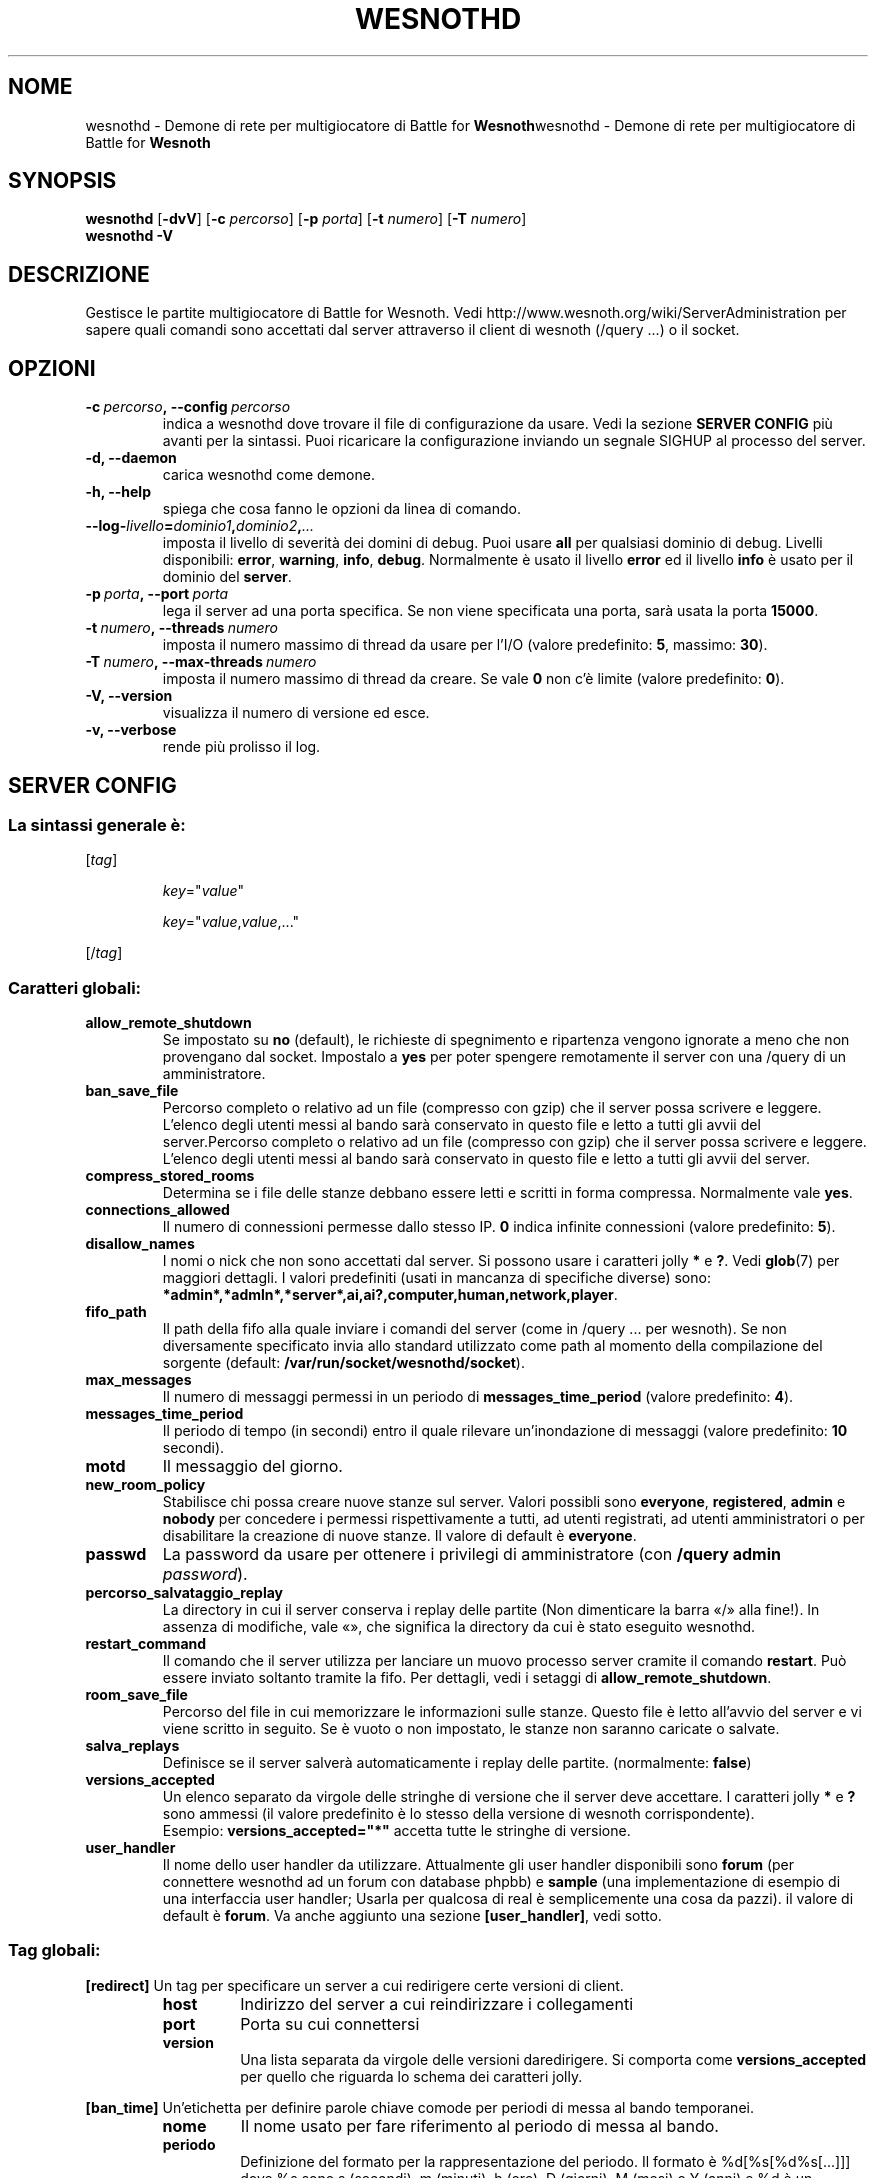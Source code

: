 .\" This program is free software; you can redistribute it and/or modify
.\" it under the terms of the GNU General Public License as published by
.\" the Free Software Foundation; either version 2 of the License, or
.\" (at your option) any later version.
.\"
.\" This program is distributed in the hope that it will be useful,
.\" but WITHOUT ANY WARRANTY; without even the implied warranty of
.\" MERCHANTABILITY or FITNESS FOR A PARTICULAR PURPOSE.  See the
.\" GNU General Public License for more details.
.\"
.\" You should have received a copy of the GNU General Public License
.\" along with this program; if not, write to the Free Software
.\" Foundation, Inc., 51 Franklin Street, Fifth Floor, Boston, MA  02110-1301  USA
.\"
.
.\"*******************************************************************
.\"
.\" This file was generated with po4a. Translate the source file.
.\"
.\"*******************************************************************
.TH WESNOTHD 6 2013 wesnothd "Demone di rete per multigiocatore di Battle for Wesnoth"
.
.SH NOME
.
wesnothd \- Demone di rete per multigiocatore di Battle for
\fBWesnoth\fPwesnothd \- Demone di rete per multigiocatore di Battle for
\fBWesnoth\fP
.
.SH SYNOPSIS
.
\fBwesnothd\fP [\|\fB\-dvV\fP\|] [\|\fB\-c\fP \fIpercorso\fP\|] [\|\fB\-p\fP \fIporta\fP\|]
[\|\fB\-t\fP \fInumero\fP\|] [\|\fB\-T\fP \fInumero\fP\|]
.br
\fBwesnothd\fP \fB\-V\fP
.
.SH DESCRIZIONE
.
Gestisce le partite multigiocatore di Battle for Wesnoth. Vedi
http://www.wesnoth.org/wiki/ServerAdministration per sapere quali comandi
sono accettati dal server attraverso il client di wesnoth (/query ...) o il
socket.
.
.SH OPZIONI
.
.TP 
\fB\-c\ \fP\fIpercorso\fP\fB,\ \-\-config\fP\fI\ percorso\fP
indica a wesnothd dove trovare il file di configurazione da usare. Vedi la
sezione \fBSERVER CONFIG\fP più avanti per la sintassi. Puoi ricaricare la
configurazione inviando un segnale SIGHUP al processo del server.
.TP 
\fB\-d, \-\-daemon\fP
carica wesnothd come demone.
.TP 
\fB\-h, \-\-help\fP
spiega che cosa fanno le opzioni da linea di comando.
.TP 
\fB\-\-log\-\fP\fIlivello\fP\fB=\fP\fIdominio1\fP\fB,\fP\fIdominio2\fP\fB,\fP\fI...\fP
imposta il livello di severità dei domini di debug. Puoi usare \fBall\fP per
qualsiasi dominio di debug. Livelli disponibili: \fBerror\fP,\ \fBwarning\fP,\ \fBinfo\fP,\ \fBdebug\fP. Normalmente è usato il livello \fBerror\fP ed il livello
\fBinfo\fP è usato per il dominio del \fBserver\fP.
.TP 
\fB\-p\ \fP\fIporta\fP\fB,\ \-\-port\fP\fI\ porta\fP
lega il server ad una porta specifica. Se non viene specificata una porta,
sarà usata la porta \fB15000\fP.
.TP 
\fB\-t\ \fP\fInumero\fP\fB,\ \-\-threads\fP\fI\ numero\fP
imposta il numero massimo di thread da usare per l'I/O (valore predefinito:
\fB5\fP,\ massimo:\ \fB30\fP).
.TP 
\fB\-T\ \fP\fInumero\fP\fB,\ \-\-max\-threads\fP\fI\ numero\fP
imposta il numero massimo di thread da creare. Se vale \fB0\fP non c'è limite
(valore predefinito: \fB0\fP).
.TP 
\fB\-V, \-\-version\fP
visualizza il numero di versione ed esce.
.TP 
\fB\-v, \-\-verbose\fP
rende più prolisso il log.
.
.SH "SERVER CONFIG"
.
.SS "La sintassi generale è:"
.
.P
[\fItag\fP]
.IP
\fIkey\fP="\fIvalue\fP"
.IP
\fIkey\fP="\fIvalue\fP,\fIvalue\fP,..."
.P
[/\fItag\fP]
.
.SS "Caratteri globali:"
.
.TP 
\fBallow_remote_shutdown\fP
Se impostato su \fBno\fP (default), le richieste di spegnimento e ripartenza
vengono ignorate a meno che non provengano dal socket. Impostalo a \fByes\fP
per poter spengere remotamente il server con una /query di un
amministratore.
.TP 
\fBban_save_file\fP
Percorso completo o relativo ad un file (compresso con gzip) che il server
possa scrivere e leggere. L'elenco degli utenti messi al bando sarà
conservato in questo file e letto a tutti gli avvii del server.Percorso
completo o relativo ad un file (compresso con gzip) che il server possa
scrivere e leggere. L'elenco degli utenti messi al bando sarà conservato in
questo file e letto a tutti gli avvii del server.
.TP 
\fBcompress_stored_rooms\fP
Determina se i file delle stanze debbano essere letti e scritti in forma
compressa. Normalmente vale \fByes\fP.
.TP 
\fBconnections_allowed\fP
Il numero di connessioni permesse dallo stesso IP. \fB0\fP indica infinite
connessioni (valore predefinito: \fB5\fP).
.TP 
\fBdisallow_names\fP
I nomi o nick che non sono accettati dal server. Si possono usare i
caratteri jolly \fB*\fP e \fB?\fP. Vedi \fBglob\fP(7) per maggiori dettagli. I valori
predefiniti (usati in mancanza di specifiche diverse) sono:
\fB*admin*,*admln*,*server*,ai,ai?,computer,human,network,player\fP.
.TP 
\fBfifo_path\fP
Il path della fifo alla quale inviare i comandi del server (come in /query
\&... per wesnoth). Se non diversamente specificato invia allo standard
utilizzato come path al momento della compilazione del sorgente (default:
\fB/var/run/socket/wesnothd/socket\fP).
.TP 
\fBmax_messages\fP
Il numero di messaggi permessi in un periodo di \fBmessages_time_period\fP
(valore predefinito: \fB4\fP).
.TP 
\fBmessages_time_period\fP
Il periodo di tempo (in secondi) entro il quale rilevare un'inondazione di
messaggi (valore predefinito: \fB10\fP secondi).
.TP 
\fBmotd\fP
Il messaggio del giorno.
.TP 
\fBnew_room_policy\fP
Stabilisce chi possa creare nuove stanze sul server. Valori possibli sono
\fBeveryone\fP, \fBregistered\fP, \fBadmin\fP e \fBnobody\fP per concedere i permessi
rispettivamente a tutti, ad utenti registrati, ad utenti amministratori o
per disabilitare la creazione di nuove stanze. Il valore di default è
\fBeveryone\fP.
.TP 
\fBpasswd\fP
La password da usare per ottenere i privilegi di amministratore (con
\fB/query admin \fP\fIpassword\fP).
.TP 
\fBpercorso_salvataggio_replay\fP
La directory in cui il server conserva i replay delle partite (Non
dimenticare la barra «/» alla fine!). In assenza di modifiche, vale «», che
significa la directory da cui è stato eseguito wesnothd.
.TP 
\fBrestart_command\fP
Il comando che il server utilizza per lanciare un muovo processo server
cramite il comando \fBrestart\fP. Può essere inviato soltanto tramite la
fifo. Per dettagli, vedi i setaggi di \fBallow_remote_shutdown\fP.
.TP 
\fBroom_save_file\fP
Percorso del file in cui memorizzare le informazioni sulle stanze. Questo
file è letto all'avvio del server e vi viene scritto in seguito. Se è vuoto
o non impostato, le stanze non saranno caricate o salvate.
.TP 
\fBsalva_replays\fP
Definisce se il server salverà automaticamente i replay delle
partite. (normalmente: \fBfalse\fP)
.TP 
\fBversions_accepted\fP
Un elenco separato da virgole delle stringhe di versione che il server deve
accettare. I caratteri jolly \fB*\fP e \fB?\fP sono ammessi (il valore predefinito
è lo stesso della versione di wesnoth corrispondente).
.br
Esempio: \fBversions_accepted="*"\fP accetta tutte le stringhe di versione.
.TP  
\fBuser_handler\fP
Il nome dello user handler da utilizzare. Attualmente gli user handler
disponibili sono \fBforum\fP (per connettere wesnothd ad un forum con database
phpbb) e  \fBsample\fP (una implementazione di esempio di una interfaccia user
handler; Usarla per qualcosa di real è semplicemente una cosa da pazzi). il
valore di default è \fBforum\fP. Va anche aggiunto una sezione
\fB[user_handler]\fP, vedi sotto.
.
.SS "Tag globali:"
.
.P
\fB[redirect]\fP Un tag per specificare un server a cui redirigere certe
versioni di client.
.RS
.TP 
\fBhost\fP
Indirizzo del server a cui reindirizzare i collegamenti
.TP 
\fBport\fP
Porta su cui connettersi
.TP 
\fBversion\fP
Una lista separata da virgole delle versioni daredirigere. Si comporta come
\fBversions_accepted\fP per quello che riguarda lo schema dei caratteri jolly.
.RE
.P
\fB[ban_time]\fP Un'etichetta per definire parole chiave comode per periodi di
messa al bando temporanei.
.RS
.TP 
\fBnome\fP
Il nome usato per fare riferimento al periodo di messa al bando.
.TP 
\fBperiodo\fP
Definizione del formato per la rappresentazione del periodo. Il formato è
%d[%s[%d%s[...]]] dove %s sono s (secondi), m (minuti), h (ore), D (giorni),
M (mesi) o Y (anni) e %d è un numero. Se non vengono specificati
modificatori ri tempo, il valore si assume essere espresso in minuti (m). Ad
esempio: \fBtime="1D12h30m"\fP ha come risultato un periodo di messa al bando
di 1 giorno, 12 ore e 30 minutei.
.RE
.P
\fB[proxy]\fP Un tag che indica al server di fare da proxy e di inoltrare le
richieste dei client connessi al server specificato. Accetta le stesse
parole chiave di \fB[redirect]\fP.
.RE
.P
\fB[user_handler]\fP Configura lo user handler. Diverse parole chiavi sono
disponibili a seconda dello user handler selezionato con la chiave
\fBuser_handler\fP. Se non è presente una sezione \fB[user_handler]\fP nella
configurazione il server verrà lanciato sena un servizio di registrazione
del nick.
.RS
.TP  
\fBdb_host\fP
(per user_handler=forum) L'hostname del server del database
.TP  
\fBdb_name\fP
(per ser_handleu=forum) Il nome del database
.TP  
\fBdb_user\fP
(per user_handler=forum) Il nome dell'utente con cui connettersi al database
.TP  
\fBdb_password\fP
(per user_handler=forum) La password di questo utente
.TP  
\fBdb_users_table\fP
(per user_handler=forum) Il nome della tabella nella quale il vostro forum
phpbb salva i dati degli utenti. Di solito questo valore è
<table\-prefix>_users (i.e. phpbb3_users).
.TP  
\fBdb_extra_table\fP
( per user_handler=forum) Il nome della tabella nella quale il demone
wesnothd salverà i suoi dati degli utenti. Questa tabella deve essere creata
manualmente, i.e: \fBCREATE TABLE <table\-name>(username VARCHAR(255)
PRIMARY KEY, user_lastvisit INT UNSIGNED NOT NULL DEFAULT 0,
user_is_moderator TINYINT(4) NOT NULL DEFAULT 0);\fP
.TP  
\fBuser_expiration\fP
(per user_handler=sample) Il tempo dopo cui un nome registrato scade (in
giorni).
.RE
.P
\fB[mail]\fP Configura un server SMTP attraverso il quale l'utente può inviare
e\-mail. Attualmente utilizzato soltanto dallo user_handler sample.
.RS
.TP  
\fBserver\fP
L'hostname del sever della posta
.TP  
\fBusername\fP
Il nome utente per connettersi al server della posta.
.TP  
\fBpassword\fP
La password di questo utente.
.TP  
\fBfrom_address\fP
L'indirizzo reply\-to della tua posta.
.TP  
\fBmail_port\fP
La porta su cui il tuo server di posta è in ascolto. Omettendo un valore,
viene usata la 25.
.
.SH "STATO DI USCITA"
.
Quando il server viene spento correttamente, lo stato di uscita è 0. Un
stato di uscita pari a 2 indica un errore con le opzioni della linea di
comando.
.
.SH AUTORE
.
Scritto David White <davidnwhite@verizon.net>.  Modificato da Nils
Kneuper <crazy\-ivanovic@gmx.net>, ott <ott@gaon.net> e
Soliton <soliton.de@gmail.com> w Thomas Bauhauer
<thomas.baumhauer@gmailcom>. Questo manuale è stato scritto in
origine da Cyril Bouthors <cyril@bouthors.org>.
.br
Visita la pagina home ufficiale: http://www.wesnoth.org/
.
.SH COPYRIGHT
.
Copyright \(co 2003\-2013 David White <davidnwhite@verizon.net>
.br
Questo gioco è rilasciato come Software Libero; viene rilasciato secondo i
termini della licenza GPL versione 2 come pubblicata dalla Free Software
Foundation. Non è fornita nessuna garanzia, né per la COMMERCIALIZZAZIONE né
per l'ADEGUATEZZA AD UNO SCOPO PARTICOLARE.
.
.SH "SEE ALSO"
.
\fBwesnoth\fP(6)
